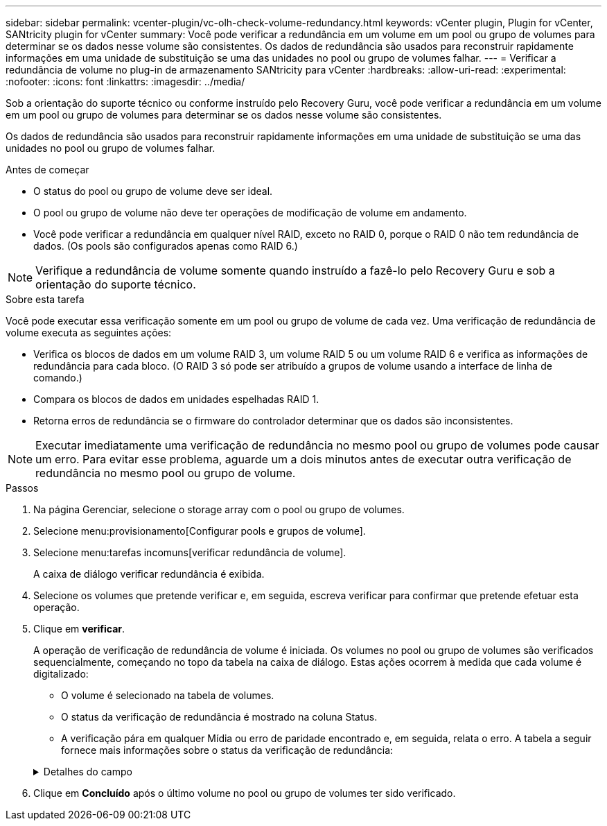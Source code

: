 ---
sidebar: sidebar 
permalink: vcenter-plugin/vc-olh-check-volume-redundancy.html 
keywords: vCenter plugin, Plugin for vCenter, SANtricity plugin for vCenter 
summary: Você pode verificar a redundância em um volume em um pool ou grupo de volumes para determinar se os dados nesse volume são consistentes. Os dados de redundância são usados para reconstruir rapidamente informações em uma unidade de substituição se uma das unidades no pool ou grupo de volumes falhar. 
---
= Verificar a redundância de volume no plug-in de armazenamento SANtricity para vCenter
:hardbreaks:
:allow-uri-read: 
:experimental: 
:nofooter: 
:icons: font
:linkattrs: 
:imagesdir: ../media/


[role="lead"]
Sob a orientação do suporte técnico ou conforme instruído pelo Recovery Guru, você pode verificar a redundância em um volume em um pool ou grupo de volumes para determinar se os dados nesse volume são consistentes.

Os dados de redundância são usados para reconstruir rapidamente informações em uma unidade de substituição se uma das unidades no pool ou grupo de volumes falhar.

.Antes de começar
* O status do pool ou grupo de volume deve ser ideal.
* O pool ou grupo de volume não deve ter operações de modificação de volume em andamento.
* Você pode verificar a redundância em qualquer nível RAID, exceto no RAID 0, porque o RAID 0 não tem redundância de dados. (Os pools são configurados apenas como RAID 6.)



NOTE: Verifique a redundância de volume somente quando instruído a fazê-lo pelo Recovery Guru e sob a orientação do suporte técnico.

.Sobre esta tarefa
Você pode executar essa verificação somente em um pool ou grupo de volume de cada vez. Uma verificação de redundância de volume executa as seguintes ações:

* Verifica os blocos de dados em um volume RAID 3, um volume RAID 5 ou um volume RAID 6 e verifica as informações de redundância para cada bloco. (O RAID 3 só pode ser atribuído a grupos de volume usando a interface de linha de comando.)
* Compara os blocos de dados em unidades espelhadas RAID 1.
* Retorna erros de redundância se o firmware do controlador determinar que os dados são inconsistentes.



NOTE: Executar imediatamente uma verificação de redundância no mesmo pool ou grupo de volumes pode causar um erro. Para evitar esse problema, aguarde um a dois minutos antes de executar outra verificação de redundância no mesmo pool ou grupo de volume.

.Passos
. Na página Gerenciar, selecione o storage array com o pool ou grupo de volumes.
. Selecione menu:provisionamento[Configurar pools e grupos de volume].
. Selecione menu:tarefas incomuns[verificar redundância de volume].
+
A caixa de diálogo verificar redundância é exibida.

. Selecione os volumes que pretende verificar e, em seguida, escreva verificar para confirmar que pretende efetuar esta operação.
. Clique em *verificar*.
+
A operação de verificação de redundância de volume é iniciada. Os volumes no pool ou grupo de volumes são verificados sequencialmente, começando no topo da tabela na caixa de diálogo. Estas ações ocorrem à medida que cada volume é digitalizado:

+
** O volume é selecionado na tabela de volumes.
** O status da verificação de redundância é mostrado na coluna Status.
** A verificação pára em qualquer Mídia ou erro de paridade encontrado e, em seguida, relata o erro. A tabela a seguir fornece mais informações sobre o status da verificação de redundância:


+
.Detalhes do campo
[%collapsible]
====
[cols="25h,~"]
|===
| Estado | Descrição 


| Pendente | Este é o primeiro volume a ser verificado e você não clicou em Iniciar para iniciar a verificação de redundância. -Or- a operação de verificação de redundância está sendo executada em outros volumes no pool ou grupo de volumes. 


| Verificação | O volume está passando pela verificação de redundância. 


| Aprovado | O volume passou na verificação de redundância. Não foram detetadas inconsistências nas informações de redundância. 


| Falha | O volume falhou na verificação de redundância. Inconsistências foram detetadas nas informações de redundância. 


| Erro de material | O suporte de dados da unidade está com defeito e é ilegível. Siga as instruções apresentadas no Recovery Guru. 


| Erro de paridade | A paridade não é o que deve ser para uma determinada parte dos dados. Um erro de paridade é potencialmente grave e pode causar uma perda permanente de dados. 
|===
====
. Clique em *Concluído* após o último volume no pool ou grupo de volumes ter sido verificado.

